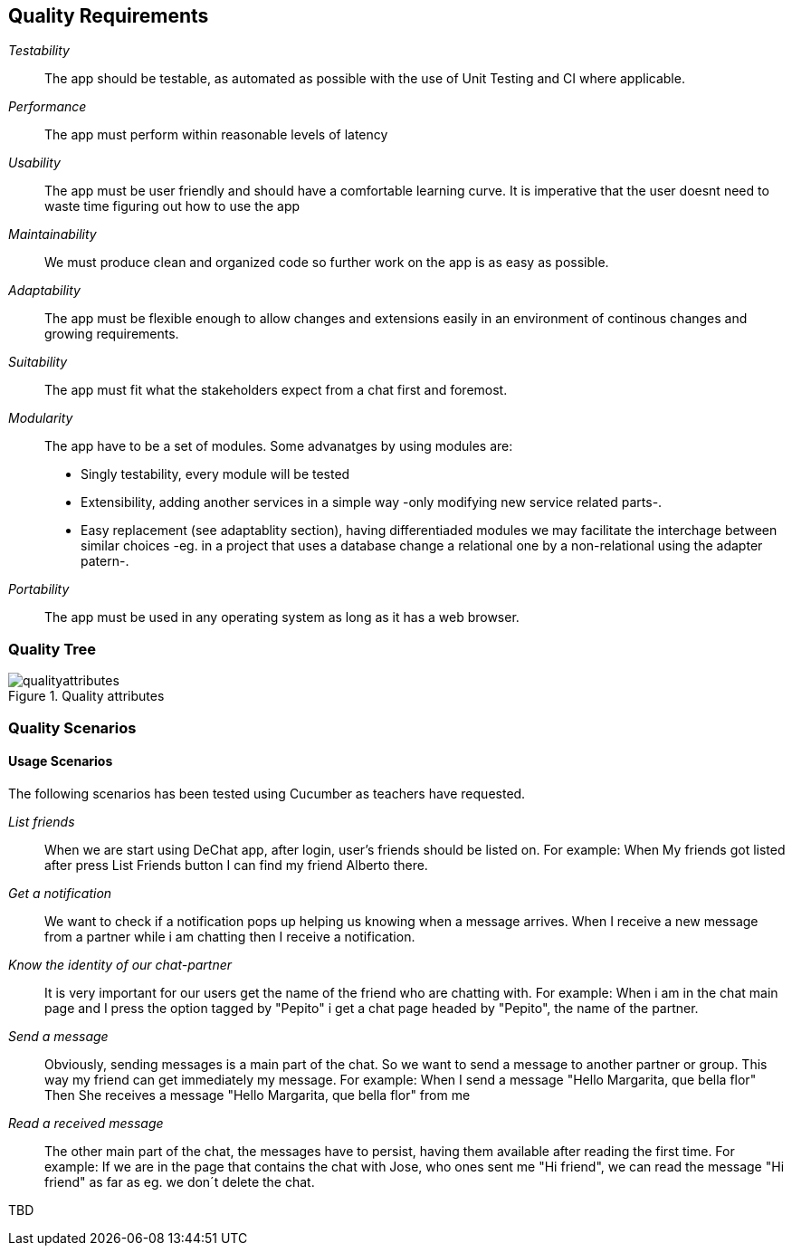 [[section-quality-scenarios]]
== Quality Requirements

_Testability_::
The app should be testable, as automated as possible with the use of Unit Testing and CI where applicable.

_Performance_::
The app must perform within reasonable levels of latency

_Usability_::
The app must be user friendly and should have a comfortable learning curve. It is imperative that the user doesnt need to waste time figuring out how to use the app

_Maintainability_::
We must produce clean and organized code so further work on the app is as easy as possible.

_Adaptability_::
The app must be flexible enough to allow changes and extensions easily in an environment of continous changes and growing requirements.

_Suitability_::
The app must fit what the stakeholders expect from a chat first and foremost.

_Modularity_::
The app have to be a set of modules. Some advanatges by using modules are:
* Singly testability, every module will be tested 
* Extensibility, adding another services in a simple way -only modifying new service related parts-.
* Easy replacement (see adaptablity section), having differentiaded modules we may facilitate the interchage between similar choices 
-eg. in a project that uses a database change a relational one by a non-relational using the adapter patern-. 

_Portability_::
The app must be used in any operating system as long as it has a web browser.


=== Quality Tree
[#img-mindmap]
.Quality attributes
image::./diagrams/10-mindmap.png[qualityattributes]

=== Quality Scenarios
==== Usage Scenarios
The following scenarios has been tested using Cucumber as teachers have requested.

_List friends_::
When we are start using DeChat app, after login, user's friends should be listed on.
For example:
When My friends got listed after press List Friends button I can find my friend Alberto there.

_Get a notification_::
We want to check if a notification pops up helping us knowing when a message arrives.
When I receive a new message from a partner while i am chatting then I receive a notification.

_Know the identity of our chat-partner_::
It is very important for our users get the name of the friend who are chatting with.
For example:
When i am in the chat main page and I press the option tagged by "Pepito" i get a chat page headed by "Pepito", the name of the partner. 

_Send a message_::
Obviously, sending messages is a main part of the chat. So we want to send a message to another partner or group.
This way my friend can get immediately my message.
For example:
When I send a message "Hello Margarita, que bella flor"
Then She receives a message "Hello Margarita, que bella flor" from me

_Read a received message_::
The other main part of the chat, the messages have to persist, having them available after reading the first time.
For example:
If we are in the page that contains the chat with Jose, who ones sent me "Hi friend", we can read the message "Hi friend"
as far as eg. we don´t delete the chat.



[role="arc42help"]
****
TBD
****
